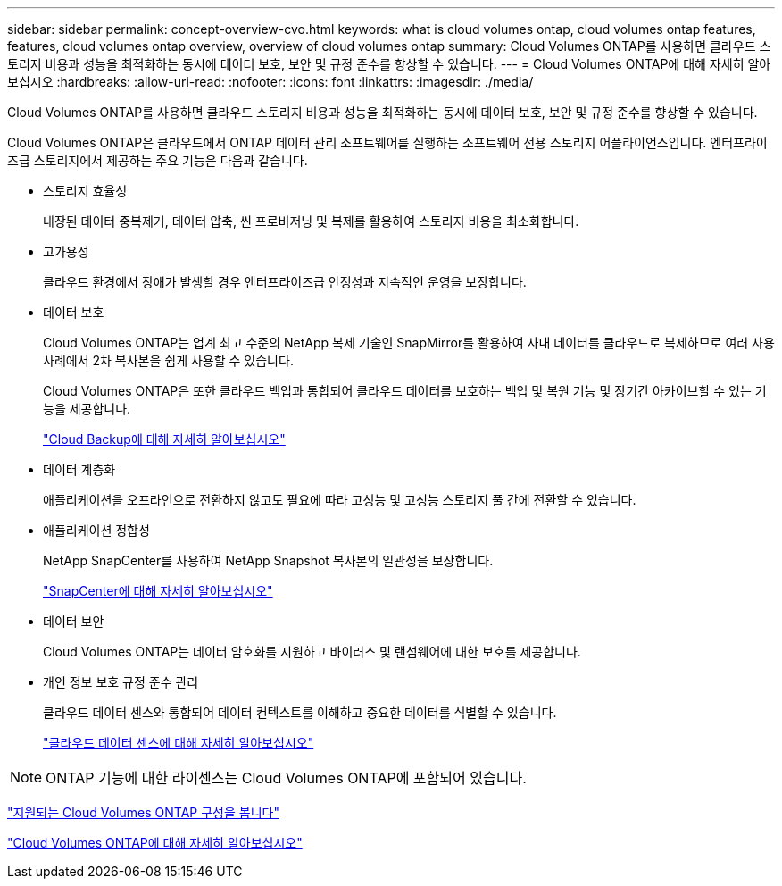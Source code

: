 ---
sidebar: sidebar 
permalink: concept-overview-cvo.html 
keywords: what is cloud volumes ontap, cloud volumes ontap features, features, cloud volumes ontap overview, overview of cloud volumes ontap 
summary: Cloud Volumes ONTAP를 사용하면 클라우드 스토리지 비용과 성능을 최적화하는 동시에 데이터 보호, 보안 및 규정 준수를 향상할 수 있습니다. 
---
= Cloud Volumes ONTAP에 대해 자세히 알아보십시오
:hardbreaks:
:allow-uri-read: 
:nofooter: 
:icons: font
:linkattrs: 
:imagesdir: ./media/


[role="lead"]
Cloud Volumes ONTAP를 사용하면 클라우드 스토리지 비용과 성능을 최적화하는 동시에 데이터 보호, 보안 및 규정 준수를 향상할 수 있습니다.

Cloud Volumes ONTAP은 클라우드에서 ONTAP 데이터 관리 소프트웨어를 실행하는 소프트웨어 전용 스토리지 어플라이언스입니다. 엔터프라이즈급 스토리지에서 제공하는 주요 기능은 다음과 같습니다.

* 스토리지 효율성
+
내장된 데이터 중복제거, 데이터 압축, 씬 프로비저닝 및 복제를 활용하여 스토리지 비용을 최소화합니다.

* 고가용성
+
클라우드 환경에서 장애가 발생할 경우 엔터프라이즈급 안정성과 지속적인 운영을 보장합니다.

* 데이터 보호
+
Cloud Volumes ONTAP는 업계 최고 수준의 NetApp 복제 기술인 SnapMirror를 활용하여 사내 데이터를 클라우드로 복제하므로 여러 사용 사례에서 2차 복사본을 쉽게 사용할 수 있습니다.

+
Cloud Volumes ONTAP은 또한 클라우드 백업과 통합되어 클라우드 데이터를 보호하는 백업 및 복원 기능 및 장기간 아카이브할 수 있는 기능을 제공합니다.

+
https://docs.netapp.com/us-en/cloud-manager-backup-restore/concept-backup-to-cloud.html["Cloud Backup에 대해 자세히 알아보십시오"^]

* 데이터 계층화
+
애플리케이션을 오프라인으로 전환하지 않고도 필요에 따라 고성능 및 고성능 스토리지 풀 간에 전환할 수 있습니다.

* 애플리케이션 정합성
+
NetApp SnapCenter를 사용하여 NetApp Snapshot 복사본의 일관성을 보장합니다.

+
https://docs.netapp.com/us-en/snapcenter/concept/concept_snapcenter_overview.html["SnapCenter에 대해 자세히 알아보십시오"^]

* 데이터 보안
+
Cloud Volumes ONTAP는 데이터 암호화를 지원하고 바이러스 및 랜섬웨어에 대한 보호를 제공합니다.

* 개인 정보 보호 규정 준수 관리
+
클라우드 데이터 센스와 통합되어 데이터 컨텍스트를 이해하고 중요한 데이터를 식별할 수 있습니다.

+
https://docs.netapp.com/us-en/cloud-manager-data-sense/concept-cloud-compliance.html["클라우드 데이터 센스에 대해 자세히 알아보십시오"^]




NOTE: ONTAP 기능에 대한 라이센스는 Cloud Volumes ONTAP에 포함되어 있습니다.

https://docs.netapp.com/us-en/cloud-volumes-ontap-relnotes/index.html["지원되는 Cloud Volumes ONTAP 구성을 봅니다"^]

https://cloud.netapp.com/ontap-cloud["Cloud Volumes ONTAP에 대해 자세히 알아보십시오"^]
